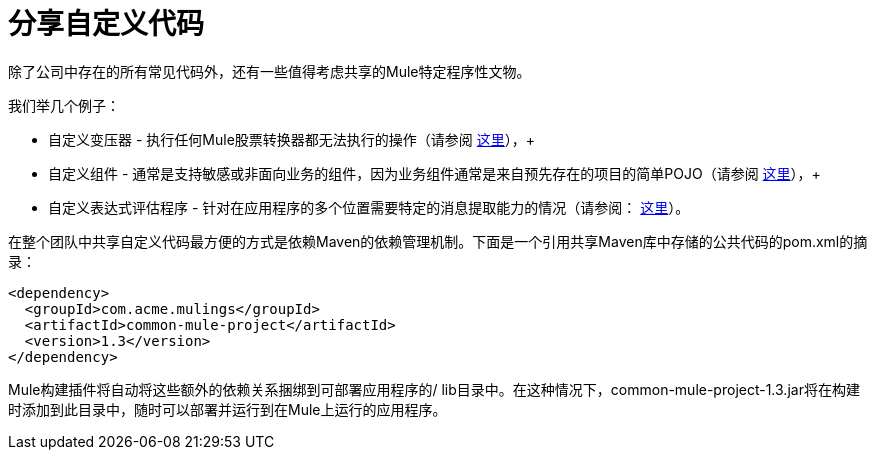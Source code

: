 = 分享自定义代码

除了公司中存在的所有常见代码外，还有一些值得考虑共享的Mule特定程序性文物。

我们举几个例子：

* 自定义变压器 - 执行任何Mule股票转换器都无法执行的操作（请参阅 link:/mule-user-guide/v/3.3/creating-custom-transformers[这里]），+
* 自定义组件 - 通常是支持敏感或非面向业务的组件，因为业务组件通常是来自预先存在的项目的简单POJO（请参阅 link:/mule-user-guide/v/3.3/developing-components[这里]），+
* 自定义表达式评估程序 - 针对在应用程序的多个位置需要特定的消息提取能力的情况（请参阅： link:/mule-user-guide/v/3.3/creating-non-mel-expression-evaluators[这里]）。

在整个团队中共享自定义代码最方便的方式是依赖Maven的依赖管理机制。下面是一个引用共享Maven库中存储的公共代码的pom.xml的摘录：

[source, xml, linenums]
----
<dependency>
  <groupId>com.acme.mulings</groupId>
  <artifactId>common-mule-project</artifactId>
  <version>1.3</version>
</dependency>
----

Mule构建插件将自动将这些额外的依赖关系捆绑到可部署应用程序的/ lib目录中。在这种情况下，common-mule-project-1.3.jar将在构建时添加到此目录中，随时可以部署并运行到在Mule上运行的应用程序。
